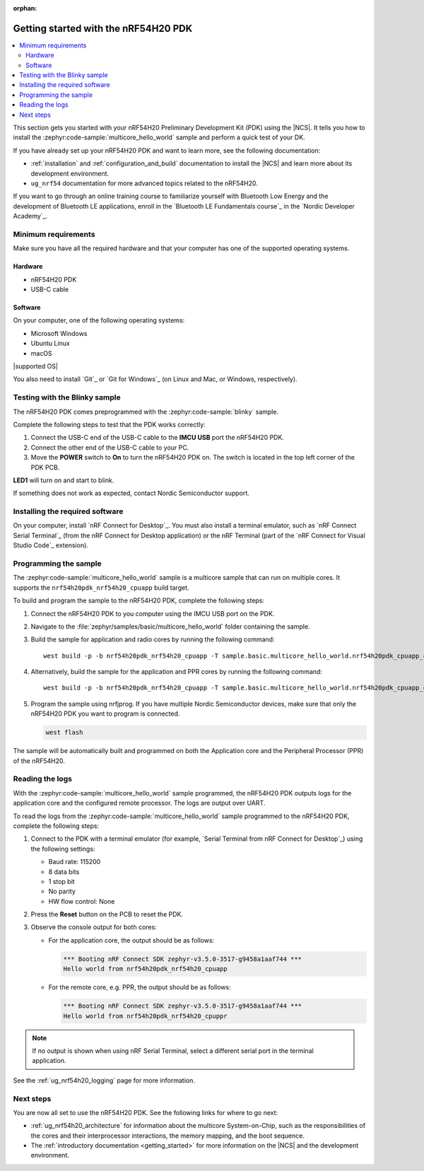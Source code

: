 :orphan:

.. _ug_nrf54h20_gs:

Getting started with the nRF54H20 PDK
#####################################

.. contents::
   :local:
   :depth: 2

This section gets you started with your nRF54H20 Preliminary Development Kit (PDK) using the |NCS|.
It tells you how to install the :zephyr:code-sample:`multicore_hello_world` sample and perform a quick test of your DK.

If you have already set up your nRF54H20 PDK and want to learn more, see the following documentation:

* :ref:`installation` and :ref:`configuration_and_build` documentation to install the |NCS| and learn more about its development environment.
* ``ug_nrf54`` documentation for more advanced topics related to the nRF54H20.

If you want to go through an online training course to familiarize yourself with Bluetooth Low Energy and the development of Bluetooth LE applications, enroll in the `Bluetooth LE Fundamentals course`_ in the `Nordic Developer Academy`_.

.. _ug_nrf54h20_gs_requirements:

Minimum requirements
********************

Make sure you have all the required hardware and that your computer has one of the supported operating systems.

Hardware
========

* nRF54H20 PDK
* USB-C cable

Software
========

On your computer, one of the following operating systems:

* Microsoft Windows
* Ubuntu Linux
* macOS

|supported OS|

You also need to install `Git`_ or `Git for Windows`_ (on Linux and Mac, or Windows, respectively).

.. _ug_nrf54h20_gs_test_blinky:

Testing with the Blinky sample
******************************

The nRF54H20 PDK comes preprogrammed with the :zephyr:code-sample:`blinky` sample.

Complete the following steps to test that the PDK works correctly:

1. Connect the USB-C end of the USB-C cable to the **IMCU USB** port the nRF54H20 PDK.
#. Connect the other end of the USB-C cable to your PC.
#. Move the **POWER** switch to **On** to turn the nRF54H20 PDK on.
   The switch is located in the top left corner of the PDK PCB.

**LED1** will turn on and start to blink.

If something does not work as expected, contact Nordic Semiconductor support.

.. _nrf54h20_gs_installing_software:

Installing the required software
********************************

On your computer, install `nRF Connect for Desktop`_.
You must also install a terminal emulator, such as `nRF Connect Serial Terminal`_ (from the nRF Connect for Desktop application) or the nRF Terminal (part of the `nRF Connect for Visual Studio Code`_ extension).

.. _ug_nrf54h20_gs_sample:

Programming the sample
**********************

The :zephyr:code-sample:`multicore_hello_world` sample is a multicore sample that can run on multiple cores.
It supports the ``nrf54h20pdk_nrf54h20_cpuapp`` build target.

To build and program the sample to the nRF54H20 PDK, complete the following steps:

1. Connect the nRF54H20 PDK to you computer using the IMCU USB port on the PDK.
#. Navigate to the :file:`zephyr/samples/basic/multicore_hello_world` folder containing the sample.
#. Build the sample for application and radio cores by running the following command::

      west build -p -b nrf54h20pdk_nrf54h20_cpuapp -T sample.basic.multicore_hello_world.nrf54h20pdk_cpuapp_cpurad .

#. Alternatively, build the sample for the application and PPR cores by running the following command::

      west build -p -b nrf54h20pdk_nrf54h20_cpuapp -T sample.basic.multicore_hello_world.nrf54h20pdk_cpuapp_cpuppr .

#. Program the sample using nrfjprog.
   If you have multiple Nordic Semiconductor devices, make sure that only the nRF54H20 PDK you want to program is connected.

   .. code-block:: console

      west flash

The sample will be automatically built and programmed on both the Application core and the Peripheral Processor (PPR) of the nRF54H20.

.. _nrf54h20_sample_reading_logs:

Reading the logs
****************

With the :zephyr:code-sample:`multicore_hello_world` sample programmed, the nRF54H20 PDK outputs logs for the application core and the configured remote processor.
The logs are output over UART.

To read the logs from the :zephyr:code-sample:`multicore_hello_world` sample programmed to the nRF54H20 PDK, complete the following steps:

1. Connect to the PDK with a terminal emulator (for example, `Serial Terminal from nRF Connect for Desktop`_) using the following settings:

   * Baud rate: 115200
   * 8 data bits
   * 1 stop bit
   * No parity
   * HW flow control: None

#. Press the **Reset** button on the PCB to reset the PDK.
#. Observe the console output for both cores:

   * For the application core, the output should be as follows:

     .. code-block:: console

        *** Booting nRF Connect SDK zephyr-v3.5.0-3517-g9458a1aaf744 ***
        Hello world from nrf54h20pdk_nrf54h20_cpuapp

   * For the remote core, e.g. PPR, the output should be as follows:

     .. code-block:: console

        *** Booting nRF Connect SDK zephyr-v3.5.0-3517-g9458a1aaf744 ***
        Hello world from nrf54h20pdk_nrf54h20_cpuppr

.. note::
   If no output is shown when using nRF Serial Terminal, select a different serial port in the terminal application.

See the :ref:`ug_nrf54h20_logging` page for more information.

Next steps
**********

You are now all set to use the nRF54H20 PDK.
See the following links for where to go next:

* :ref:`ug_nrf54h20_architecture` for information about the multicore System-on-Chip, such as the responsibilities of the cores and their interprocessor interactions, the memory mapping, and the boot sequence.
* The :ref:`introductory documentation <getting_started>` for more information on the |NCS| and the development environment.
